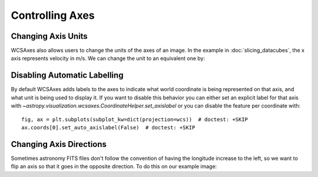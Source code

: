 ******************
Controlling Axes
******************

Changing Axis Units
*******************

WCSAxes also allows users to change the units of the axes of an image. In the
example in :doc:`slicing_datacubes`, the x axis represents velocity in m/s. We
can change the unit to an equivalent one by:


.. plot::
   :context: reset
   :nofigs:

    from astropy.wcs import WCS
    from astropy.io import fits
    from astropy.utils.data import get_pkg_data_filename

    filename = get_pkg_data_filename('l1448/l1448_13co.fits')
    hdu = fits.open(filename)[0]
    wcs = WCS(hdu.header)

    import matplotlib.pyplot as plt

    ax = plt.subplot(projection=wcs, slices=(50, 'y', 'x'))
    ax.imshow(hdu.data[:, :, 50].transpose())

.. plot::
   :context:
   :include-source:
   :align: center

    import astropy.units as u
    ax.coords[2].set_major_formatter('x.x') # Otherwise values round to the nearest whole number
    ax.coords[2].set_format_unit(u.km / u.s)


Disabling Automatic Labelling
*****************************

By default WCSAxes adds labels to the axes to indicate what world coordinate is
being represented on that axis, and what unit is being used to display it. If
you want to disable this behavior you can either set an explicit label for that
axis with `~astropy.visualization.wcsaxes.CoordinateHelper.set_axislabel` or you
can disable the feature per coordinate with::

  fig, ax = plt.subplots(subplot_kw=dict(projection=wcs))  # doctest: +SKIP
  ax.coords[0].set_auto_axislabel(False)  # doctest: +SKIP


Changing Axis Directions
************************

Sometimes astronomy FITS files don't follow the convention of having the longitude increase to the left,
so we want to flip an axis so that it goes in the opposite direction. To do this on our example image:

.. plot::
   :context:
   :include-source:
   :align: center

    ax.invert_xaxis()
